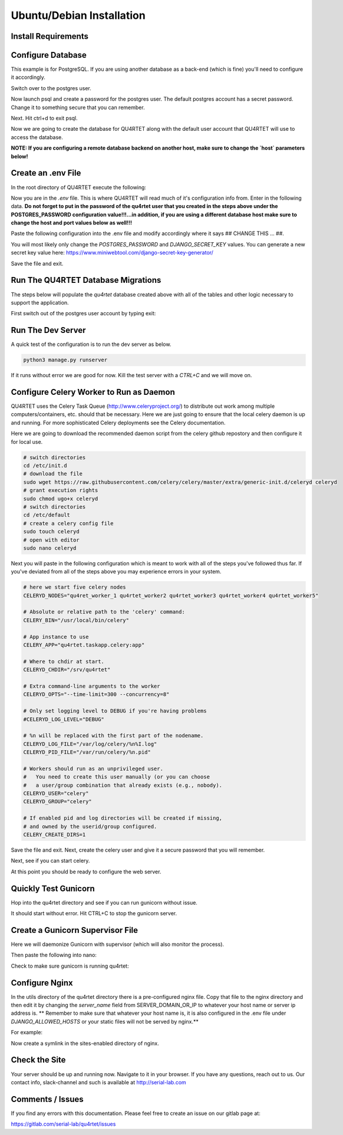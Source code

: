 Ubuntu/Debian Installation
==========================

Install Requirements
--------------------

.. code-block::text

    sudo apt-get -y install update
    sudo apt-get -y install rabbitmq-server python3-pip postgresql postgresql-contrib gunicorn nginx supervisor
    cd /srv
    sudo git clone https://gitlab.com/serial-lab/qu4rtet.git
    sudo chown -R qu4rtet:root qu4rtet/
    cd qu4rtet
    # for production
    sudo pip3 install -r requirements/production.txt
    # for running the dev server local, uncomment out below and/or execute
    # on the command line:
    # sudo pip3 install -r requirements/local.txt


Configure Database
------------------

This example is for PostgreSQL.  If you are using another database as a back-end
(which is fine) you'll need to configure it accordingly.

.. code-block::text

Switch over to the postgres user.

.. code-block::text

    sudo -i -u postgres

Now launch psql and create a password for the postgres user.  The default
postgres account has a secret password.  Change it to something secure
that you can remember.

.. code-block::text
    psql
    # now IN psql execute the following to change the passwords
    \password postgres

Next.  Hit ctrl+d to exit psql.

Now we are going to create the database for QU4RTET along with the default
user account that QU4RTET will use to access the database.

**NOTE: If you are configuring a remote database backend on another host,
make sure to change the `host` parameters below!**

.. code-block::text

    # create quartet user and database
    createuser -P -d -l -r -S -i --replication --host=localhost --port=5432 qu4rtet
    createdb -e -E UTF8 -O qu4rtet --host=localhost --port=5432  qu4rtet 'The QU4RTET database backend.'


Create an .env File
-------------------
In the root directory of QU4RTET execute the following:

.. code-block::text

    sudo touch .env
    sudo nano .env

Now you are in the `.env` file.  This is where QU4RTET will read much of
it's configuration info from.  Enter in the following data.  **Do not forget
to put in the password of the qu4rtet user that you created in the steps
above under the POSTGRES_PASSWORD configuration value!!!...in addition,
if you are using a different database host make sure to change the host
and port values below as well!!!**

Paste the following configuration into the .env file and modify accordingly
where it says ## CHANGE THIS ... ##.

You will most likely only change the `POSTGRES_PASSWORD` and
`DJANGO_SECRET_KEY` values.  You can generate a new secret key value here:
https://www.miniwebtool.com/django-secret-key-generator/

.. code-block::text

    # postgres config
    POSTGRES_DB=qu4rtet
    POSTGRES_USER=qu4rtet
    POSTGRES_PORT=5432
    # the password should be the password you configured in the database
    # step in the instructions above.
    # for example POSTGRES_PASSWORD=mysecurepassword
    POSTGRES_PASSWORD=## CHANGE THIS ##

    DATABASE_HOST=localhost
    DOCKER_DATABASE_HOST=postgres # for use with docker compose- do not change

    CONN_MAX_AGE=60

    # General settings
    DJANGO_SETTINGS_MODULE=config.settings.production
    # Generate a new secret key here: https://www.miniwebtool.com/django-secret-key-generator/
    DJANGO_SECRET_KEY=## CHANGE THIS - generate a new secret key ##
    DJANGO_ALLOWED_HOSTS='localhost,127.0.0.1'
    DJANGO_DEBUG=False

    # AWS Settings if you want to use S3 file storage as the default
    # file storage backend configure this.
    USE_AWS=False
    DJANGO_AWS_ACCESS_KEY_ID=
    DJANGO_AWS_SECRET_ACCESS_KEY=
    DJANGO_AWS_STORAGE_BUCKET_NAME=

    # Used with https://www.mailgun.com/ email server
    DJANGO_MAILGUN_API_KEY=
    DJANGO_SERVER_EMAIL=
    MAILGUN_SENDER_DOMAIN=

    # Security! Better to use DNS for this task, but you can use redirect
    DJANGO_SECURE_SSL_REDIRECT=False

    # django-allauth
    DJANGO_ACCOUNT_ALLOW_REGISTRATION=False
    # Sentry
    USE_SENTRY=False
    DJANGO_SENTRY_DSN=

    USE_OPBEAT=False
    DJANGO_OPBEAT_ORGANIZATION_ID=
    DJANGO_OPBEAT_APP_ID=
    DJANGO_OPBEAT_SECRET_TOKEN=

    # change me if the celery broker is redis or is on a different server
    # this is configured for a local RabbitMQ
    CELERY_BROKER_URL="amqp://guest@localhost//"

Save the file and exit.

Run The QU4RTET Database Migrations
-----------------------------------

The steps below will populate the `qu4rtet` database created above with
all of the tables and other logic necessary to support the application.

First switch out of the postgres user account by typing exit:

.. code-block::text

    exit

.. code-block::text

    sudo python3 manage.py makemigrations
    python3 manage.py migrate --run-syncdb
    python3 manage.py migrate
    python3 manage.py collectstatic --no-input
    python3 manage.py createsuperuser

Run The Dev Server
------------------

A quick test of the configuration is to run the dev server as below.

.. code-block::

    python3 manage.py runserver

If it runs without error we are good for now.  Kill the test server with a
`CTRL+C` and we will move on.


Configure Celery Worker to Run as Daemon
----------------------------------------
QU4RTET uses the Celery Task Queue (http://www.celeryproject.org/) to
distribute out work among multiple computers/containers, etc. should that
be necessary.  Here we are just going to ensure that the local celery
daemon is up and running.  For more sophisticated Celery deployments
see the Celery documentation.

Here we are going to download the recommended daemon script from the
celery github repostory and then configure it for local use.

.. code-block::

    # switch directories
    cd /etc/init.d
    # download the file
    sudo wget https://raw.githubusercontent.com/celery/celery/master/extra/generic-init.d/celeryd celeryd
    # grant execution rights
    sudo chmod ugo+x celeryd
    # switch directories
    cd /etc/default
    # create a celery config file
    sudo touch celeryd
    # open with editor
    sudo nano celeryd

Next you will paste in the following configuration which is meant to work
with all of the steps you've followed thus far.  If you've deviated from
all of the steps above you may experience errors in your system.

.. code-block::

    # here we start five celery nodes
    CELERYD_NODES="qu4ret_worker_1 qu4rtet_worker2 qu4rtet_worker3 qu4rtet_worker4 qu4rtet_worker5"

    # Absolute or relative path to the 'celery' command:
    CELERY_BIN="/usr/local/bin/celery"

    # App instance to use
    CELERY_APP="qu4rtet.taskapp.celery:app"

    # Where to chdir at start.
    CELERYD_CHDIR="/srv/qu4rtet"

    # Extra command-line arguments to the worker
    CELERYD_OPTS="--time-limit=300 --concurrency=8"

    # Only set logging level to DEBUG if you're having problems
    #CELERYD_LOG_LEVEL="DEBUG"

    # %n will be replaced with the first part of the nodename.
    CELERYD_LOG_FILE="/var/log/celery/%n%I.log"
    CELERYD_PID_FILE="/var/run/celery/%n.pid"

    # Workers should run as an unprivileged user.
    #   You need to create this user manually (or you can choose
    #   a user/group combination that already exists (e.g., nobody).
    CELERYD_USER="celery"
    CELERYD_GROUP="celery"

    # If enabled pid and log directories will be created if missing,
    # and owned by the userid/group configured.
    CELERY_CREATE_DIRS=1


Save the file and exit.  Next, create the celery user and give it a secure
password that you will remember.

.. code-block::text

    sudo adduser celery

Next, see if you can start celery.

.. code-block::text

    sudo /etc/init.d/celeryd start
    sudo /etc/init.d/celeryd status

At this point you should be ready to configure the web server.


Quickly Test Gunicorn
---------------------
Hop into the qu4rtet directory and see if you can run gunicorn without issue.

.. code-block::text

    cd /srv/qu4rtet
    sudo gunicorn --bind 0.0.0.0:8000 config.wsgi:application

It should start without error.  Hit CTRL+C to stop the gunicorn server.


Create a Gunicorn Supervisor File
---------------------------------
Here we will daemonize Gunicorn with supervisor (which will also
monitor the process).

.. code-block::text

    sudo nano /etc/supervisor/conf.d/gunicorn.conf

Then paste the following into nano:

.. code-block::text

    [program:gunicorn]
    directory=/srv/qu4rtet
    command=gunicorn --workers 3 --bind unix:/srv/qu4rtet/qu4rtet.sock config.wsgi:application
    autostart=true
    autorestart=true
    stderr_logfile=/var/log/gunicorn/gunicorn.out.log
    stdout_logfile=/var/log/gunicorn/gunicorn.err.log
    user=root
    group=www-data
    environment=LANG=en_US.UTF-8,LC_ALL=en_US.UTF-8

    [group:guni]
    programs:gunicorn

Check to make sure gunicorn is running qu4rtet:

.. code-block::text

    sudo supervisorctl reread
    sudo supervisorctl update
    sudo supervisorctl status

Configure Nginx
---------------
In the utils directory of the qu4rtet directory there is a pre-configured
nginx file.  Copy that file to the nginx directory and then edit it by changing
the `server_name` field from SERVER_DOMAIN_OR_IP to whatever your host name
or server ip address is.  ** Remember to make sure that whatever your
host name is, it is also configured in the .env file under `DJANGO_ALLOWED_HOSTS`
or your static files will not be served by nginx.**

.. code-block::text

    # copy the config file from the qu4rtet folder
    sudo cp utility/nginx.conf /etc/nginx/sites-available/qu4rtet
    # edit
    sudo nano /etc/ng


For example:

.. code-block::text

    server {
        listen 80;
        server_name serial-lab.local;
        location = /favicon.ico { access_log off; log_not_found off; }
        location /static/ {
            root /srv/qu4rtet;
        }
        location / {
            include proxy_params;
            proxy_pass http://unix:/srv/qu4rtet/qu4rtet.sock;
        }
    }

Now create a symlink in the sites-enabled directory of nginx.

.. code-block::text

    sudo ln -s /etc/nginx/sites-available/qu4rtet /etc/nginx/sites-enabled
    # test the config
    sudo nginx -t
    # restart the server
    sudo systemctl restart nginx

Check the Site
--------------
Your server should be up and running now.  Navigate to it in your browser.
If you have any questions, reach out to us.  Our contact info, slack-channel
and such is available at http://serial-lab.com

Comments / Issues
-----------------
If you find any errors with this documentation.  Please feel free to create
an issue on our gitlab page at:

https://gitlab.com/serial-lab/qu4rtet/issues
